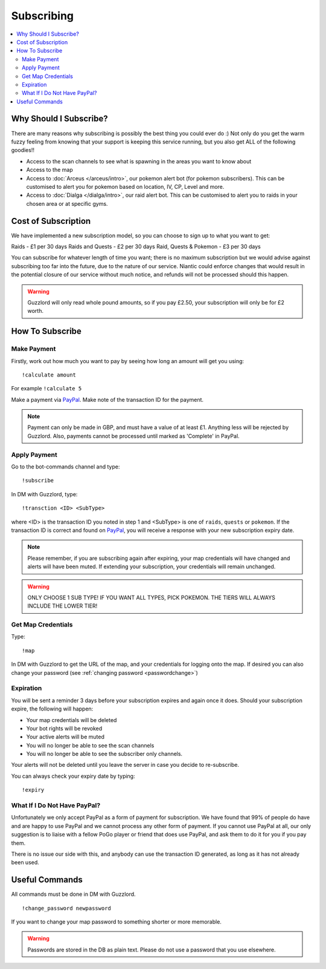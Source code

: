 ***********
Subscribing
***********

.. contents:: :local:

Why Should I Subscribe?
#######################

There are many reasons why subscribing is possibly the best thing you could ever do :) Not only do you get the warm fuzzy feeling from knowing that your support is keeping this service running, 
but you also get ALL of the following goodies!!

* Access to the scan channels to see what is spawning in the areas you want to know about  
* Access to the map  
* Access to :doc:`Arceus </arceus/intro>`, our pokemon alert bot (for pokemon subscribers). This can be customised to alert you for pokemon based on location, IV, CP, Level and more.
* Access to :doc:`Dialga </dialga/intro>`, our raid alert bot. This can be customised to alert you to raids in your chosen area or at specific gyms.

Cost of Subscription
####################

We have implemented a new subscription model, so you can choose to sign up to what you want to get:

Raids - £1 per 30 days
Raids and Quests - £2 per 30 days
Raid, Quests & Pokemon - £3 per 30 days

You can subscribe for whatever length of time you want; there is no maximum subscription but we would advise against subscribing too far into the future, due to the nature of our service. 
Niantic could enforce changes that would result in the potential closure of our service without much notice, and refunds will not be processed should this happen.

.. warning::

	Guzzlord will only read whole pound amounts, so if you pay £2.50, your subscription will only be for £2 worth.

How To Subscribe
################

Make Payment
============

Firstly, work out how much you want to pay by seeing how long an amount will get you using:

::

	!calculate amount

For example ``!calculate 5`` 

Make a payment via `PayPal <http://bit.ly/2igVOxV>`_. Make note of the transaction ID for the payment.

.. note::

	Payment can only be made in GBP, and must have a value of at least £1. Anything less will be rejected by Guzzlord. Also, payments cannot be processed until marked as 'Complete' in PayPal.

Apply Payment
=============

Go to the bot-commands channel and type:

::

    !subscribe
	
In DM with Guzzlord, type:
 
::

    !transction <ID> <SubType>

where <ID> is the transaction ID you noted in step 1 and <SubType> is one of ``raids``, ``quests`` or ``pokemon``. If the transaction ID is correct and found on `PayPal <http://bit.ly/2igVOxV>`_, you will receive a response with your new subscription expiry date.

.. image:: subscribe_response.PNG

.. note::

	Please remember, if you are subscribing again after expiring, your map credentials will have changed and alerts will have been muted. If extending your subscription, your credentials will remain unchanged.
	
.. warning::

	ONLY CHOOSE 1 SUB TYPE! IF YOU WANT ALL TYPES, PICK POKEMON. THE TIERS WILL ALWAYS INCLUDE THE LOWER TIER!
 
Get Map Credentials
===================

Type:

::

    !map
	
In DM with Guzzlord to get the URL of the map, and your credentials for logging onto the map. If desired you can also change your password (see :ref:`changing password <passwordchange>`)

Expiration
==========

You will be sent a reminder 3 days before your subscription expires and again once it does. Should your subscription expire, the following will happen:

* Your map credentials will be deleted
* Your bot rights will be revoked
* Your active alerts will be muted
* You will no longer be able to see the scan channels
* You will no longer be able to see the subscriber only channels.

Your alerts will not be deleted until you leave the server in case you decide to re-subscribe.

You can always check your expiry date by typing:

::

	!expiry
	
What If I Do Not Have PayPal?
=============================

Unfortunately we only accept PayPal as a form of payment for subscription. We have found that 99% of people do have and are happy to use PayPal and we cannot process any other form of payment.
If you cannot use PayPal at all, our only suggestion is to liaise with a fellow PoGo player or friend that does use PayPal, and ask them to do it for you if you pay them.

There is no issue our side with this, and anybody can use the transaction ID generated, as long as it has not already been used.

.. _passwordchange:
	
Useful Commands 
###############

All commands must be done in DM with Guzzlord.

::

    !change_password newpassword
	
If you want to change your map password to something shorter or more memorable.

.. warning::

    Passwords are stored in the DB as plain text. Please do not use a password that you use elsewhere.

